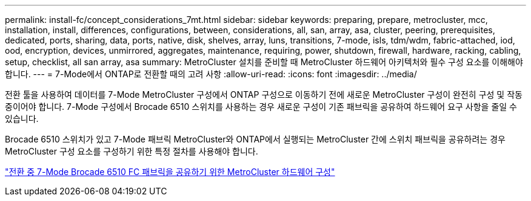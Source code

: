 ---
permalink: install-fc/concept_considerations_7mt.html 
sidebar: sidebar 
keywords: preparing, prepare, metrocluster, mcc, installation, install, differences, configurations, between, considerations, all, san, array, asa, cluster, peering, prerequisites, dedicated, ports, sharing, data, ports, native, disk, shelves, array, luns, transitions, 7-mode, isls, tdm/wdm, fabric-attached, iod, ood, encryption, devices, unmirrored, aggregates, maintenance, requiring, power, shutdown, firewall, hardware, racking, cabling, setup, checklist, all san array, asa 
summary: MetroCluster 설치를 준비할 때 MetroCluster 하드웨어 아키텍처와 필수 구성 요소를 이해해야 합니다. 
---
= 7-Mode에서 ONTAP로 전환할 때의 고려 사항
:allow-uri-read: 
:icons: font
:imagesdir: ../media/


[role="lead"]
전환 툴을 사용하여 데이터를 7-Mode MetroCluster 구성에서 ONTAP 구성으로 이동하기 전에 새로운 MetroCluster 구성이 완전히 구성 및 작동 중이어야 합니다. 7-Mode 구성에서 Brocade 6510 스위치를 사용하는 경우 새로운 구성이 기존 패브릭을 공유하여 하드웨어 요구 사항을 줄일 수 있습니다.

Brocade 6510 스위치가 있고 7-Mode 패브릭 MetroCluster와 ONTAP에서 실행되는 MetroCluster 간에 스위치 패브릭을 공유하려는 경우 MetroCluster 구성 요소를 구성하기 위한 특정 절차를 사용해야 합니다.

link:task_fmc_mcc_transition_configure_the_mcc_hardware_for_share_a_7_mode_brocade_6510_fc_fabric_dure_transition.html["전환 중 7-Mode Brocade 6510 FC 패브릭을 공유하기 위한 MetroCluster 하드웨어 구성"]
